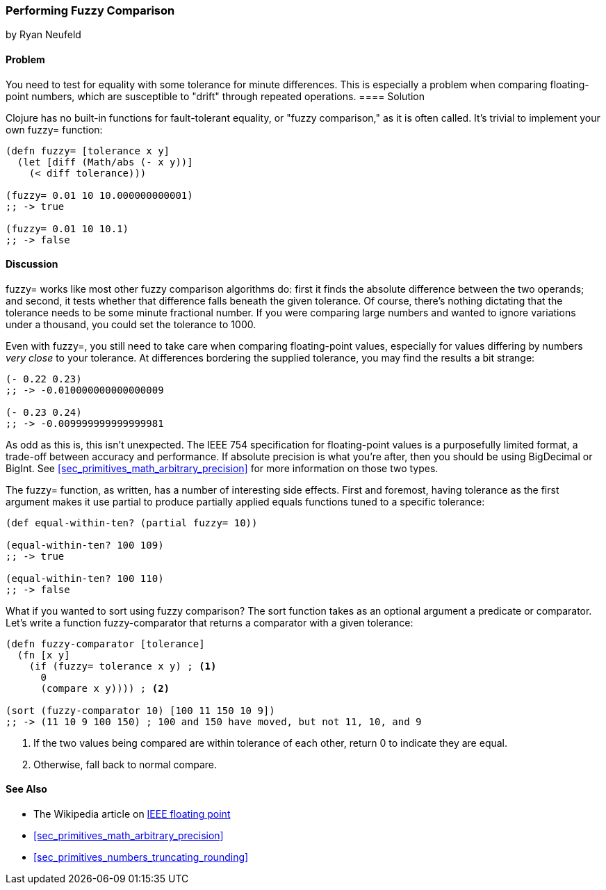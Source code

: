 [[sec_primitives_numbers_fuzzy_comparison]]
=== Performing Fuzzy Comparison
[role="byline"]
by Ryan Neufeld

==== Problem

You need to test for equality with some tolerance for minute differences. This is especially a problem when comparing floating-point numbers, which are susceptible to "drift" through repeated operations.
(((numeric types,  fuzzy comparisons of)))(((fuzzy comparisons)))(((comparisons, fuzzy)))(((fault-tolerant equality)))(((functions, fuzzy)))
==== Solution

Clojure has no built-in functions for fault-tolerant equality, or "fuzzy
comparison," as it is often called. It's trivial to implement your own
+fuzzy=+ function:

[source,clojure]
----
(defn fuzzy= [tolerance x y]
  (let [diff (Math/abs (- x y))]
    (< diff tolerance)))

(fuzzy= 0.01 10 10.000000000001)
;; -> true

(fuzzy= 0.01 10 10.1)
;; -> false
----

==== Discussion

+fuzzy=+ works like most other fuzzy comparison algorithms do: first
it finds the absolute difference between the two operands; and second,
it tests whether that difference falls beneath the given tolerance.
Of course, there's nothing dictating that the tolerance needs to be
some minute fractional number. If you were comparing large numbers and
wanted to ignore variations under a thousand, you could set the
tolerance to +1000+.

Even with +fuzzy=+, you still need to take care when comparing(((floating-point values, comparison of)))((("values", "floating-point")))
floating-point values, especially for values differing by numbers
_very close_ to your tolerance. At differences bordering the supplied
tolerance, you may find the results a bit strange:

[source,clojure]
----
(- 0.22 0.23)
;; -> -0.010000000000000009

(- 0.23 0.24)
;; -> -0.009999999999999981
----

As odd as this is, this isn't unexpected. The IEEE 754 specification
for floating-point values is a purposefully limited format, a trade-off
between accuracy and performance. If absolute precision is what you're
after, then you should be using +BigDecimal+ or +BigInt+. See
<<sec_primitives_math_arbitrary_precision>> for more information on those
two types.

The +fuzzy=+ function, as written, has a number of interesting side
effects. First and foremost, having tolerance as the first
argument makes it use +partial+ to produce partially applied equals
functions tuned to a specific tolerance:

[source,clojure]
----
(def equal-within-ten? (partial fuzzy= 10))

(equal-within-ten? 100 109)
;; -> true

(equal-within-ten? 100 110)
;; -> false
----

What if you wanted to sort using fuzzy comparison? The +sort+ function
takes as an optional argument a predicate or comparator. Let's write a(((functions, sort)))(((sorting, using fuzzy comparison)))
function +fuzzy-comparator+ that returns a comparator with a given tolerance:

[source,clojure]
----
(defn fuzzy-comparator [tolerance]
  (fn [x y]
    (if (fuzzy= tolerance x y) ; <1>
      0
      (compare x y)))) ; <2>

(sort (fuzzy-comparator 10) [100 11 150 10 9])
;; -> (11 10 9 100 150) ; 100 and 150 have moved, but not 11, 10, and 9
----

<1> If the two values being compared are within +tolerance+ of each
    other, return +0+ to indicate they are equal.
<2> Otherwise, fall back to normal +compare+.

==== See Also

* The Wikipedia article on
  http://bit.ly/ieee-floating-point[IEEE floating
  point]
* <<sec_primitives_math_arbitrary_precision>>
* <<sec_primitives_numbers_truncating_rounding>>
